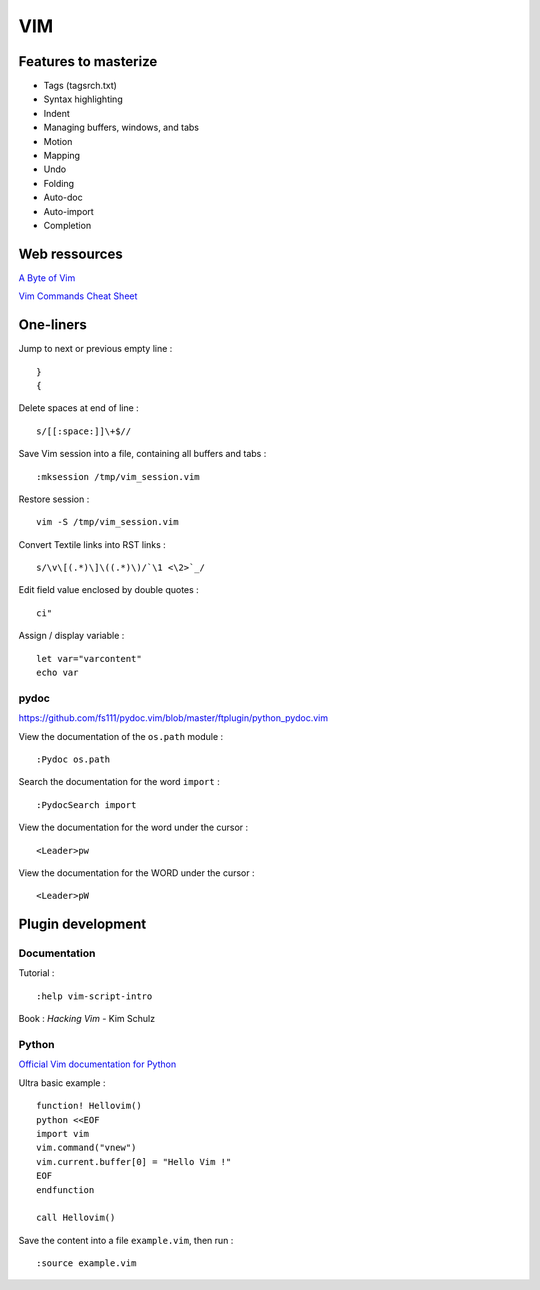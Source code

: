 
===
VIM
===

Features to masterize
=====================
- Tags (tagsrch.txt)
- Syntax highlighting
- Indent
- Managing buffers, windows, and tabs
- Motion
- Mapping
- Undo
- Folding
- Auto-doc
- Auto-import
- Completion

Web ressources
==============

`A Byte of Vim <http://www.swaroopch.com/notes/Vim_en-Programmers_Editor/>`_

`Vim Commands Cheat Sheet <http://bullium.com/support/vim.html>`_

One-liners
==========

Jump to next or previous empty line : ::

    }
    {

Delete spaces at end of line : ::

    s/[[:space:]]\+$//

Save Vim session into a file, containing all buffers and tabs : ::

    :mksession /tmp/vim_session.vim

Restore session : ::

    vim -S /tmp/vim_session.vim

Convert Textile links into RST links : ::

    s/\v\[(.*)\]\((.*)\)/`\1 <\2>`_/

Edit field value enclosed by double quotes : ::

    ci"

Assign / display variable : ::

    let var="varcontent"
    echo var

pydoc
-----
https://github.com/fs111/pydoc.vim/blob/master/ftplugin/python_pydoc.vim

View the documentation of the ``os.path`` module : ::

    :Pydoc os.path

Search the documentation for the word ``import`` : ::

    :PydocSearch import

View the documentation for the word under the cursor : ::

    <Leader>pw

View the documentation for the WORD under the cursor : ::

    <Leader>pW

Plugin development
==================

Documentation
-------------

Tutorial : ::

    :help vim-script-intro

Book : *Hacking Vim* - Kim Schulz

Python
------

`Official Vim documentation for Python <http://vimdoc.sourceforge.net/htmldoc/if_pyth.html>`_

Ultra basic example : ::

    function! Hellovim()
    python <<EOF
    import vim
    vim.command("vnew")
    vim.current.buffer[0] = "Hello Vim !"
    EOF
    endfunction

    call Hellovim()

Save the content into a file ``example.vim``, then run : ::

    :source example.vim

